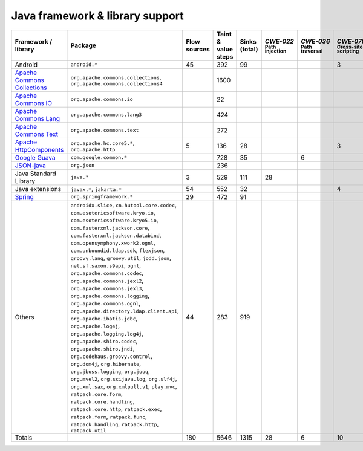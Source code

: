 Java framework & library support
================================

.. csv-table::
   :header-rows: 1
   :class: fullWidthTable
   :widths: auto

   Framework / library,Package,Flow sources,Taint & value steps,Sinks (total),`CWE‑022` :sub:`Path injection`,`CWE‑036` :sub:`Path traversal`,`CWE‑079` :sub:`Cross-site scripting`,`CWE‑089` :sub:`SQL injection`,`CWE‑090` :sub:`LDAP injection`,`CWE‑094` :sub:`Code injection`,`CWE‑319` :sub:`Cleartext transmission`
   Android,``android.*``,45,392,99,,,3,67,,,
   `Apache Commons Collections <https://commons.apache.org/proper/commons-collections/>`_,"``org.apache.commons.collections``, ``org.apache.commons.collections4``",,1600,,,,,,,,
   `Apache Commons IO <https://commons.apache.org/proper/commons-io/>`_,``org.apache.commons.io``,,22,,,,,,,,
   `Apache Commons Lang <https://commons.apache.org/proper/commons-lang/>`_,``org.apache.commons.lang3``,,424,,,,,,,,
   `Apache Commons Text <https://commons.apache.org/proper/commons-text/>`_,``org.apache.commons.text``,,272,,,,,,,,
   `Apache HttpComponents <https://hc.apache.org/>`_,"``org.apache.hc.core5.*``, ``org.apache.http``",5,136,28,,,3,,,,25
   `Google Guava <https://guava.dev/>`_,``com.google.common.*``,,728,35,,6,,,,,
   `JSON-java <https://github.com/stleary/JSON-java>`_,``org.json``,,236,,,,,,,,
   Java Standard Library,``java.*``,3,529,111,28,,,7,,,10
   Java extensions,"``javax.*``, ``jakarta.*``",54,552,32,,,4,,1,1,2
   `Spring <https://spring.io/>`_,``org.springframework.*``,29,472,91,,,,19,14,,29
   Others,"``androidx.slice``, ``cn.hutool.core.codec``, ``com.esotericsoftware.kryo.io``, ``com.esotericsoftware.kryo5.io``, ``com.fasterxml.jackson.core``, ``com.fasterxml.jackson.databind``, ``com.opensymphony.xwork2.ognl``, ``com.unboundid.ldap.sdk``, ``flexjson``, ``groovy.lang``, ``groovy.util``, ``jodd.json``, ``net.sf.saxon.s9api``, ``ognl``, ``org.apache.commons.codec``, ``org.apache.commons.jexl2``, ``org.apache.commons.jexl3``, ``org.apache.commons.logging``, ``org.apache.commons.ognl``, ``org.apache.directory.ldap.client.api``, ``org.apache.ibatis.jdbc``, ``org.apache.log4j``, ``org.apache.logging.log4j``, ``org.apache.shiro.codec``, ``org.apache.shiro.jndi``, ``org.codehaus.groovy.control``, ``org.dom4j``, ``org.hibernate``, ``org.jboss.logging``, ``org.jooq``, ``org.mvel2``, ``org.scijava.log``, ``org.slf4j``, ``org.xml.sax``, ``org.xmlpull.v1``, ``play.mvc``, ``ratpack.core.form``, ``ratpack.core.handling``, ``ratpack.core.http``, ``ratpack.exec``, ``ratpack.form``, ``ratpack.func``, ``ratpack.handling``, ``ratpack.http``, ``ratpack.util``",44,283,919,,,,14,18,,
   Totals,,180,5646,1315,28,6,10,107,33,1,66

